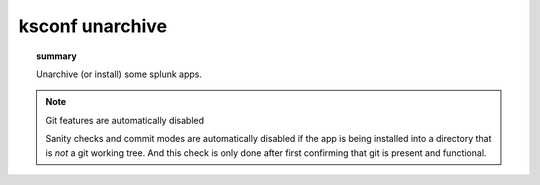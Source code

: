 
..  _ksconf_cmd_unarchive:

ksconf unarchive
================

..  topic:: summary

    Unarchive (or install) some splunk apps.

..  argparse::
    :module: ksconf.__main__
    :func: build_cli_parser
    :path: unarchive
    :nodefault:

    --dest : @after
        Often this will be a git repository working tree where splunk apps are stored.

    --app-name : @after
        Expanding archives that contain multiple (ITSI) or nested apps (NIX, ES) is not supported.)

    --allow-local : @after
        Shipping local files is a Splunk app packaging violation so local files are blocked
        to prevent content from being overridden.

    --git-sanity-check : @replace
        By default ``git status`` is run on the destination folder to detect working tree or
        index modifications before the unarchive process starts, but this is configurable.
        Sanity check choices go from least restrictive to most thorough:

        -   Use ``off`` to prevent any 'git status' safely checks.
        -   Use ``changed`` to abort only upon local modifications to files tracked by git.
        -   Use ``untracked`` (the default) to look for changed and untracked files before
            considering the tree clean.
        -   Use ``ignored`` to enable the most intense safety check which will abort if local
            changes, untracked, or ignored files are found.

    --git-mode : @after
        If a git commit is incorrect, simply roll it back with ``git reset`` or fix it with a
        ``git commit --amend`` before the changes are pushed anywhere else.  There's no native
        ``--dry-run`` or undo for unarchive mode because that's why you're using git in the first
        place, right? (And such features would require significant overhead and unit testing)

    SPL
        Supports tarballs (.tar.gz, .spl), and less-common zip files (.zip)


..  note:: Git features are automatically disabled

    Sanity checks and commit modes are automatically disabled if the app is being installed into a
    directory that is *not* a git working tree.  And this check is only done after first confirming that
    git is present and functional.
